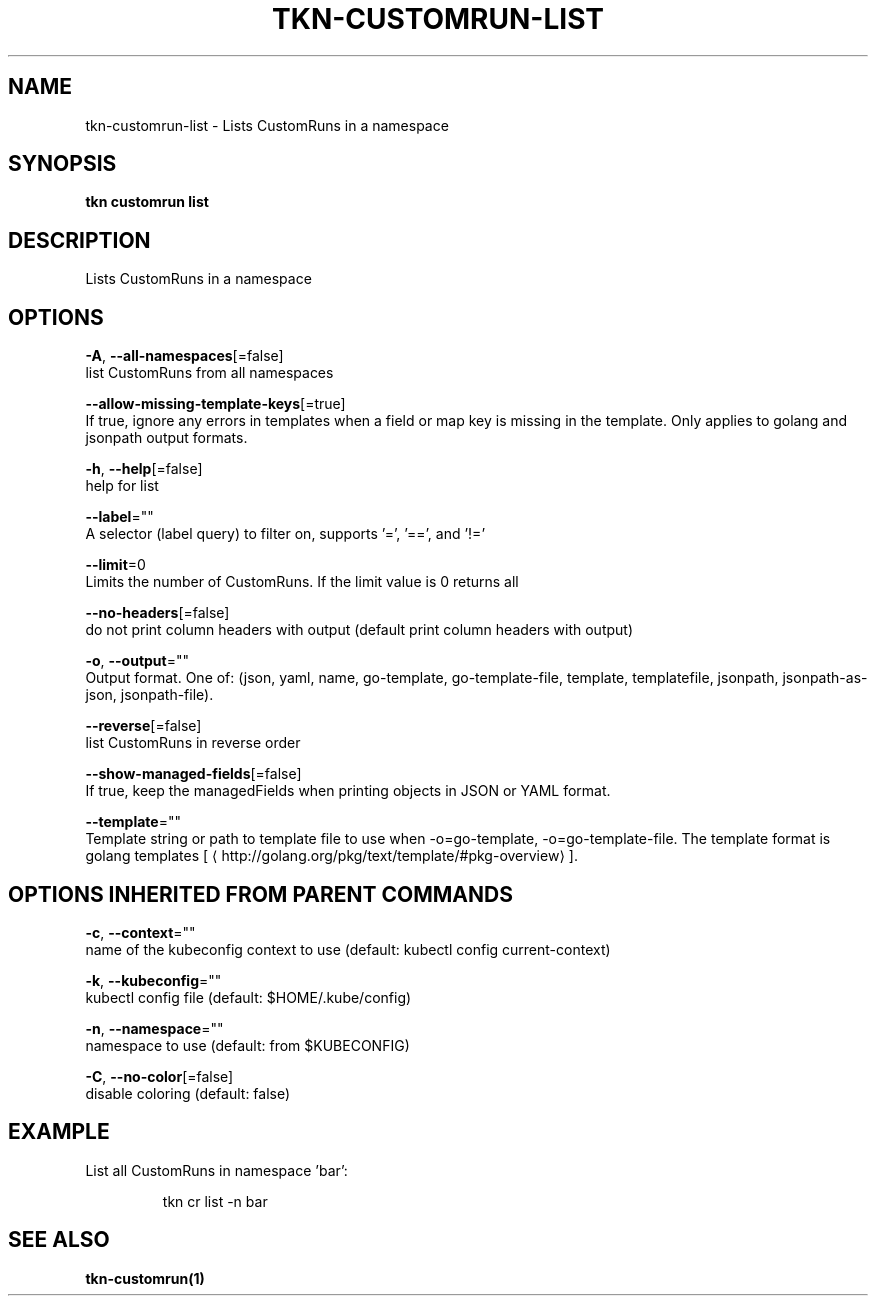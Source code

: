 .TH "TKN\-CUSTOMRUN\-LIST" "1" "" "Auto generated by spf13/cobra" "" 
.nh
.ad l


.SH NAME
.PP
tkn\-customrun\-list \- Lists CustomRuns in a namespace


.SH SYNOPSIS
.PP
\fBtkn customrun list\fP


.SH DESCRIPTION
.PP
Lists CustomRuns in a namespace


.SH OPTIONS
.PP
\fB\-A\fP, \fB\-\-all\-namespaces\fP[=false]
    list CustomRuns from all namespaces

.PP
\fB\-\-allow\-missing\-template\-keys\fP[=true]
    If true, ignore any errors in templates when a field or map key is missing in the template. Only applies to golang and jsonpath output formats.

.PP
\fB\-h\fP, \fB\-\-help\fP[=false]
    help for list

.PP
\fB\-\-label\fP=""
    A selector (label query) to filter on, supports '=', '==', and '!='

.PP
\fB\-\-limit\fP=0
    Limits the number of CustomRuns. If the limit value is 0 returns all

.PP
\fB\-\-no\-headers\fP[=false]
    do not print column headers with output (default print column headers with output)

.PP
\fB\-o\fP, \fB\-\-output\fP=""
    Output format. One of: (json, yaml, name, go\-template, go\-template\-file, template, templatefile, jsonpath, jsonpath\-as\-json, jsonpath\-file).

.PP
\fB\-\-reverse\fP[=false]
    list CustomRuns in reverse order

.PP
\fB\-\-show\-managed\-fields\fP[=false]
    If true, keep the managedFields when printing objects in JSON or YAML format.

.PP
\fB\-\-template\fP=""
    Template string or path to template file to use when \-o=go\-template, \-o=go\-template\-file. The template format is golang templates [
\[la]http://golang.org/pkg/text/template/#pkg-overview\[ra]].


.SH OPTIONS INHERITED FROM PARENT COMMANDS
.PP
\fB\-c\fP, \fB\-\-context\fP=""
    name of the kubeconfig context to use (default: kubectl config current\-context)

.PP
\fB\-k\fP, \fB\-\-kubeconfig\fP=""
    kubectl config file (default: $HOME/.kube/config)

.PP
\fB\-n\fP, \fB\-\-namespace\fP=""
    namespace to use (default: from $KUBECONFIG)

.PP
\fB\-C\fP, \fB\-\-no\-color\fP[=false]
    disable coloring (default: false)


.SH EXAMPLE
.PP
List all CustomRuns in namespace 'bar':

.PP
.RS

.nf
tkn cr list \-n bar

.fi
.RE


.SH SEE ALSO
.PP
\fBtkn\-customrun(1)\fP

